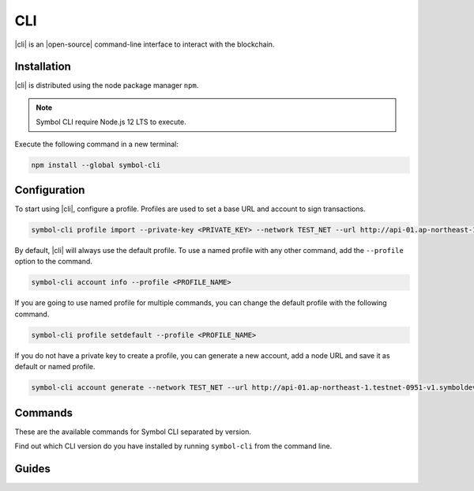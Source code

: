 ###
CLI
###

.. _wallet-cli:

.. figure:: resources/images/screenshots/cli.png
    :align: center
    :width: 600px

|cli| is an |open-source| command-line interface to interact with the blockchain.

************
Installation
************

|cli| is distributed using the node package manager ``npm``.

.. note:: Symbol CLI require Node.js 12 LTS to execute.

Execute the following command in a new terminal:

.. code-block:: bash

    npm install --global symbol-cli

*************
Configuration
*************

To start using |cli|, configure a profile.
Profiles are used to set a base URL and account to sign transactions.

.. code-block:: bash

    symbol-cli profile import --private-key <PRIVATE_KEY> --network TEST_NET --url http://api-01.ap-northeast-1.testnet-0951-v1.symboldev.network:3000 --password <PASSWORD> --profile <PROFILE_NAME>

By default, |cli| will always use the default profile.
To use a named profile with any other command, add the ``--profile`` option to the command.

.. code-block:: bash

    symbol-cli account info --profile <PROFILE_NAME>

If you are going to use named profile for multiple commands, you can change the default profile with the following command.

.. code-block:: bash

    symbol-cli profile setdefault --profile <PROFILE_NAME>

If you do not have a private key to create a profile, you can generate a new account, add a node URL and save it as default or named profile.

.. code-block:: bash

    symbol-cli account generate --network TEST_NET --url http://api-01.ap-northeast-1.testnet-0951-v1.symboldev.network:3000 --password <PASSWORD> --profile <PROFILE_NAME> --save

.. |open-source| raw:: html

   <a href="https://github.com/nemtech/symbol-cli" target="_blank">open-source</a>

********
Commands
********

These are the available commands for Symbol CLI separated by version.

Find out which CLI version do you have installed by running ``symbol-cli`` from the command line.

.. ghreference:: nemtech/symbol-cli
    :folder:

******
Guides
******

.. postlist::
    :tags: CLI
    :date: %A, %B %d, %Y
    :format: {title}
    :list-style: circle
    :excerpts:
    :sort:
